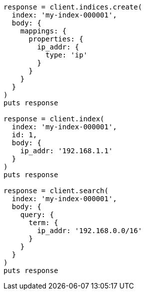 [source, ruby]
----
response = client.indices.create(
  index: 'my-index-000001',
  body: {
    mappings: {
      properties: {
        ip_addr: {
          type: 'ip'
        }
      }
    }
  }
)
puts response

response = client.index(
  index: 'my-index-000001',
  id: 1,
  body: {
    ip_addr: '192.168.1.1'
  }
)
puts response

response = client.search(
  index: 'my-index-000001',
  body: {
    query: {
      term: {
        ip_addr: '192.168.0.0/16'
      }
    }
  }
)
puts response
----
